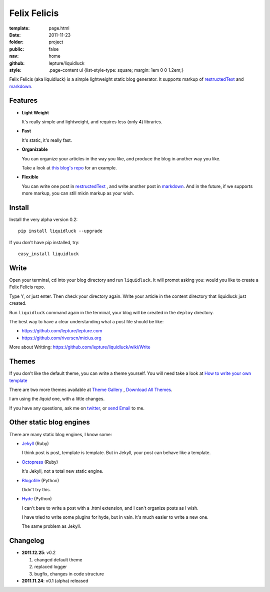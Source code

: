Felix Felicis
=============

:template: page.html
:date: 2011-11-23
:folder: project
:public: false
:nav: home
:github: lepture/liquidluck
:style:
    .page-content ul {list-style-type: square; margin: 1em 0 0 1.2em;}


Felix Felicis (aka liquidluck) is a simple lightweight static blog generator. It supports markup of restructedText_ and markdown_.

Features
---------

+ **Light Weight**

  It's really simple and lightweight, and requires less (only 4) libraries.

+ **Fast**

  It's static, it's really fast.

+ **Organizable**

  You can organize your articles in the way you like, and produce the blog in another way you like.

  Take a look at `this blog's repo <https://github.com/lepture/lepture.com>`_ for an example.

+ **Flexible**

  You can write one post in restructedText_ , and write another post in markdown_. And in the future, if we supports more markup, you can still mixin markup as your wish.


Install
--------

Install the very alpha version 0.2::

    pip install liquidluck --upgrade

If you don't have pip installed, try::

    easy_install liquidluck


Write
-------

Open your terminal, cd into your blog directory and run ``liquidluck``. It will promot asking you: would you like to create a Felix Felicis repo.

Type Y, or just enter. Then check your directory again. Write your article in the content directory that liquidluck just created.

Run ``liquidluck`` command again in the terminal, your blog will be created in the ``deploy`` directory.

The best way to have a clear understanding what a post file should be like:

+ https://github.com/lepture/lepture.com
+ https://github.com/riverscn/micius.org

More about Writting: https://github.com/lepture/liquidluck/wiki/Write

Themes
--------

If you don't like the default theme, you can write a theme yourself. You will need take a look at `How to write your own template <https://github.com/lepture/liquidluck/wiki/Template>`_

There are two more themes available at `Theme Gallery <https://github.com/lepture/liquidluck/tree/themes>`_ , `Download All Themes <https://github.com/lepture/liquidluck/zipball/themes>`_.

I am using the *liquid* one, with a little changes.

If you have any questions, ask me on `twitter <http://lepture.com/lepture>`_, or `send Email <lepture@me.com>`_ to me.

Other static blog engines
-------------------------

There are many static blog engines, I know some:

+ `Jekyll <http://github.com/mojombo/jekyll/>`_ (Ruby)

  I think post is post, template is template. But in Jekyll, your post can behave like a template.

+ `Octopress <http://octopress.org>`_ (Ruby)

  It's Jekyll, not a total new static engine.

+ `Blogofile <http://www.blogofile.com>`_ (Python)

  Didn't try this.

+ `Hyde <http://github.com/hyde/hyde>`_ (Python)

  I can't bare to write a post with a .html extension, and I can't organize posts as I wish.

  I have tried to write some plugins for hyde, but in vain. It's much easier to write a new one.

  The same problem as Jekyll.


Changelog
---------

+ **2011.12.25**: v0.2

  1. changed default theme
  2. replaced logger
  3. bugfix, changes in code structure

+ **2011.11.24**: v0.1 (alpha) released

.. _restructedText: http://docutils.sourceforge.net/rst.html
.. _markdown: http://daringfireball.net/projects/markdown/
